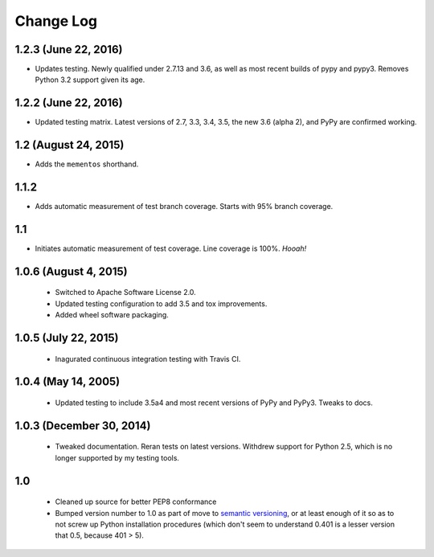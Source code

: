 
Change Log
==========

1.2.3 (June 22, 2016)
'''''''''''''''''''''

* Updates testing. Newly qualified under 2.7.13 and 3.6,
  as well as most recent builds of pypy and pypy3.
  Removes Python 3.2 support given its age.

1.2.2 (June 22, 2016)
'''''''''''''''''''''

* Updated testing matrix. Latest versions of 2.7, 3.3, 3.4, 3.5,
  the new 3.6 (alpha 2), and
  PyPy are confirmed working.

1.2 (August 24, 2015)
'''''''''''''''''''''

* Adds the ``mementos`` shorthand.

1.1.2
'''''

* Adds automatic measurement of test branch coverage.
  Starts with 95% branch coverage.

1.1
'''

* Initiates automatic measurement of test coverage. Line
  coverage is 100%. *Hooah!*

1.0.6 (August 4, 2015)
''''''''''''''''''''''

 * Switched to Apache Software License 2.0.
 * Updated testing configuration to add 3.5 and tox improvements.
 * Added wheel software packaging.

1.0.5 (July 22, 2015)
'''''''''''''''''''''

 * Inagurated continuous integration testing with Travis CI.

1.0.4 (May 14, 2005)
''''''''''''''''''''

 * Updated testing to include 3.5a4 and most recent versions of PyPy
   and PyPy3. Tweaks to docs.

1.0.3 (December 30, 2014)
'''''''''''''''''''''''''

 * Tweaked documentation. Reran tests on latest versions.
   Withdrew support for Python 2.5, which
   is no longer supported by my testing tools.

1.0
'''

  * Cleaned up source for better PEP8 conformance
  * Bumped version number to 1.0 as part of move to `semantic
    versioning <http://semver.org>`_, or at least enough of it so
    as to not screw up Python installation procedures (which don't
    seem to understand 0.401 is a lesser version that 0.5, because
    401 > 5).
